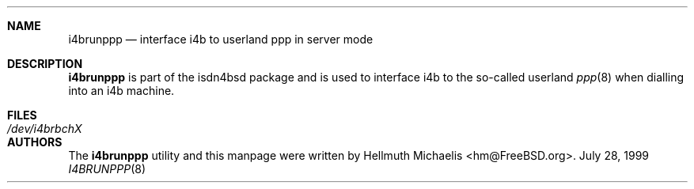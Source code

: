 .\"
.\" Copyright (c) 1999, 2001 Hellmuth Michaelis. All rights reserved.
.\"
.\" Redistribution and use in source and binary forms, with or without
.\" modification, are permitted provided that the following conditions
.\" are met:
.\" 1. Redistributions of source code must retain the above copyright
.\"    notice, this list of conditions and the following disclaimer.
.\" 2. Redistributions in binary form must reproduce the above copyright
.\"    notice, this list of conditions and the following disclaimer in the
.\"    documentation and/or other materials provided with the distribution.
.\"
.\" THIS SOFTWARE IS PROVIDED BY THE AUTHOR AND CONTRIBUTORS ``AS IS'' AND
.\" ANY EXPRESS OR IMPLIED WARRANTIES, INCLUDING, BUT NOT LIMITED TO, THE
.\" IMPLIED WARRANTIES OF MERCHANTABILITY AND FITNESS FOR A PARTICULAR PURPOSE
.\" ARE DISCLAIMED.  IN NO EVENT SHALL THE AUTHOR OR CONTRIBUTORS BE LIABLE
.\" FOR ANY DIRECT, INDIRECT, INCIDENTAL, SPECIAL, EXEMPLARY, OR CONSEQUENTIAL
.\" DAMAGES (INCLUDING, BUT NOT LIMITED TO, PROCUREMENT OF SUBSTITUTE GOODS
.\" OR SERVICES; LOSS OF USE, DATA, OR PROFITS; OR BUSINESS INTERRUPTION)
.\" HOWEVER CAUSED AND ON ANY THEORY OF LIABILITY, WHETHER IN CONTRACT, STRICT
.\" LIABILITY, OR TORT (INCLUDING NEGLIGENCE OR OTHERWISE) ARISING IN ANY WAY
.\" OUT OF THE USE OF THIS SOFTWARE, EVEN IF ADVISED OF THE POSSIBILITY OF
.\" SUCH DAMAGE.
.\"
.\" $FreeBSD$
.\"
.\"	last edit-date: [Sat Jul 21 13:37:00 2001]
.\"
.Dd July 28, 1999
.Dt I4BRUNPPP 8
.Sh NAME
.Nm i4brunppp
.Nd interface i4b to userland ppp in server mode
.Sh DESCRIPTION
.Nm i4brunppp
is part of the isdn4bsd package and is used to interface i4b to the so-called
userland
.Xr ppp 8
when dialling into an i4b machine.
.Sh FILES
.Bl -tag -width ".Pa /dev/i4brbchX"
.It Pa /dev/i4brbchX
.El
.Sh AUTHORS
The
.Nm
utility and this manpage were written by
.An Hellmuth Michaelis Aq hm@FreeBSD.org .
